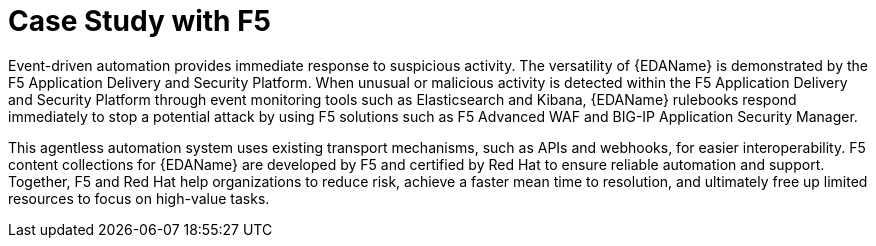 :_mod-docs-content-type: REFERENCE

[id="ref-case-study-f5"]

= Case Study with F5 

[role="_abstract"]

Event-driven automation provides immediate response to suspicious activity. 
The versatility of {EDAName} is demonstrated by the F5 Application Delivery and Security Platform. 
When unusual or malicious activity is detected within the F5 Application Delivery and Security Platform through event monitoring tools such as Elasticsearch and Kibana, {EDAName} rulebooks respond immediately to stop a potential attack by using F5 solutions such as F5 Advanced WAF and BIG-IP Application Security Manager.

This agentless automation system uses existing transport mechanisms, such as APIs and webhooks, for easier interoperability. 
F5 content collections for {EDAName} are developed by F5 and certified by Red Hat to ensure reliable automation and support. 
Together, F5 and Red Hat help organizations to reduce risk, achieve a faster mean time to resolution, and ultimately free up limited resources to focus on high-value tasks.
